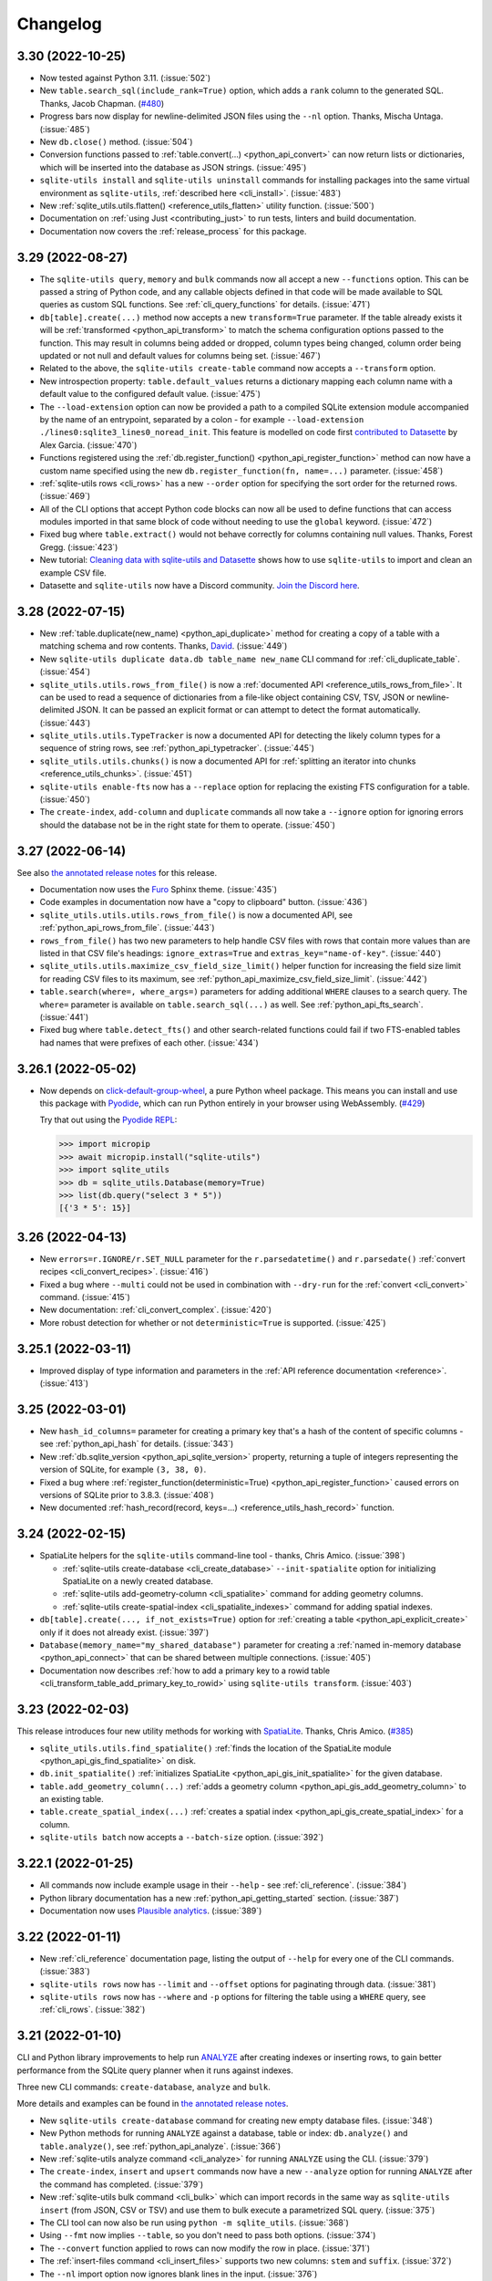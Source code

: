 .. _changelog:

===========
 Changelog
===========

.. _v3_30:

3.30 (2022-10-25)
-----------------

- Now tested against Python 3.11. (:issue:`502`)
- New ``table.search_sql(include_rank=True)`` option, which adds a ``rank`` column to the generated SQL. Thanks, Jacob Chapman. (`#480 <https://github.com/simonw/sqlite-utils/pull/480>`__)
- Progress bars now display for newline-delimited JSON files using the ``--nl`` option. Thanks, Mischa Untaga. (:issue:`485`)
- New ``db.close()`` method. (:issue:`504`)
- Conversion functions passed to :ref:`table.convert(...) <python_api_convert>` can now return lists or dictionaries, which will be inserted into the database as JSON strings. (:issue:`495`)
- ``sqlite-utils install`` and ``sqlite-utils uninstall`` commands for installing packages into the same virtual environment as ``sqlite-utils``, :ref:`described here <cli_install>`. (:issue:`483`)
- New :ref:`sqlite_utils.utils.flatten() <reference_utils_flatten>` utility function. (:issue:`500`)
- Documentation on :ref:`using Just <contributing_just>` to run tests, linters and build documentation. 
- Documentation now covers the :ref:`release_process` for this package.

.. _v3_29:

3.29 (2022-08-27)
-----------------

- The ``sqlite-utils query``, ``memory`` and ``bulk`` commands now all accept a new ``--functions`` option. This can be passed a string of Python code, and any callable objects defined in that code will be made available to SQL queries as custom SQL functions. See :ref:`cli_query_functions` for details. (:issue:`471`)
- ``db[table].create(...)`` method now accepts a new ``transform=True`` parameter. If the table already exists it will be :ref:`transformed <python_api_transform>` to match the schema configuration options passed to the function. This may result in columns being added or dropped, column types being changed, column order being updated or not null and default values for columns being set. (:issue:`467`)
- Related to the above, the ``sqlite-utils create-table`` command now accepts a ``--transform`` option.
- New introspection property: ``table.default_values`` returns a dictionary mapping each column name with a default value to the configured default value. (:issue:`475`)
- The ``--load-extension`` option can now be provided a path to a compiled SQLite extension module accompanied by the name of an entrypoint, separated by a colon - for example ``--load-extension ./lines0:sqlite3_lines0_noread_init``. This feature is modelled on code first `contributed to Datasette <https://github.com/simonw/datasette/pull/1789>`__ by Alex Garcia. (:issue:`470`)
- Functions registered using the :ref:`db.register_function() <python_api_register_function>` method can now have a custom name specified using the new ``db.register_function(fn, name=...)`` parameter. (:issue:`458`)
- :ref:`sqlite-utils rows <cli_rows>` has a new ``--order`` option for specifying the sort order for the returned rows. (:issue:`469`)
- All of the CLI options that accept Python code blocks can now all be used to define functions that can access modules imported in that same block of code without needing to use the ``global`` keyword. (:issue:`472`)
- Fixed bug where ``table.extract()`` would not behave correctly for columns containing null values. Thanks, Forest Gregg. (:issue:`423`)
- New tutorial: `Cleaning data with sqlite-utils and Datasette <https://datasette.io/tutorials/clean-data>`__ shows how to use ``sqlite-utils`` to import and clean an example CSV file.
- Datasette and ``sqlite-utils`` now have a Discord community. `Join the Discord here <https://discord.gg/Ass7bCAMDw>`__.

.. _v3_28:

3.28 (2022-07-15)
-----------------

- New :ref:`table.duplicate(new_name) <python_api_duplicate>` method for creating a copy of a table with a matching schema and row contents. Thanks, `David <https://github.com/davidleejy>`__. (:issue:`449`)
- New ``sqlite-utils duplicate data.db table_name new_name`` CLI command for :ref:`cli_duplicate_table`. (:issue:`454`)
- ``sqlite_utils.utils.rows_from_file()`` is now a :ref:`documented API <reference_utils_rows_from_file>`. It can be used to read a sequence of dictionaries from a file-like object containing CSV, TSV, JSON or newline-delimited JSON. It can be passed an explicit format or can attempt to detect the format automatically. (:issue:`443`)
- ``sqlite_utils.utils.TypeTracker`` is now a documented API for detecting the likely column types for a sequence of string rows, see :ref:`python_api_typetracker`. (:issue:`445`)
- ``sqlite_utils.utils.chunks()`` is now a documented API for :ref:`splitting an iterator into chunks  <reference_utils_chunks>`. (:issue:`451`)
- ``sqlite-utils enable-fts`` now has a ``--replace`` option for replacing the existing FTS configuration for a table. (:issue:`450`)
- The ``create-index``, ``add-column`` and ``duplicate`` commands all now take a ``--ignore`` option for ignoring errors should the database not be in the right state for them to operate. (:issue:`450`)

.. _v3_27:

3.27 (2022-06-14)
-----------------

See also `the annotated release notes <https://simonwillison.net/2022/Jun/19/weeknotes/#sqlite-utils-3-27>`__ for this release.

- Documentation now uses the `Furo <https://github.com/pradyunsg/furo>`__ Sphinx theme. (:issue:`435`)
- Code examples in documentation now have a "copy to clipboard" button. (:issue:`436`)
- ``sqlite_utils.utils.utils.rows_from_file()`` is now a documented API, see :ref:`python_api_rows_from_file`. (:issue:`443`)
- ``rows_from_file()`` has two new parameters to help handle CSV files with rows that contain more values than are listed in that CSV file's headings: ``ignore_extras=True`` and ``extras_key="name-of-key"``. (:issue:`440`)
- ``sqlite_utils.utils.maximize_csv_field_size_limit()`` helper function for increasing the field size limit for reading CSV files to its maximum, see :ref:`python_api_maximize_csv_field_size_limit`. (:issue:`442`)
- ``table.search(where=, where_args=)`` parameters for adding additional ``WHERE`` clauses to a search query. The ``where=`` parameter is available on ``table.search_sql(...)`` as well. See :ref:`python_api_fts_search`. (:issue:`441`)
- Fixed bug where ``table.detect_fts()`` and other search-related functions could fail if two FTS-enabled tables had names that were prefixes of each other. (:issue:`434`)

.. _v3_26_1:

3.26.1 (2022-05-02)
-------------------

- Now depends on `click-default-group-wheel <https://github.com/simonw/click-default-group-wheel>`__, a pure Python wheel package. This means you can install and use this package with `Pyodide <https://pyodide.org/>`__, which can run Python entirely in your browser using WebAssembly. (`#429 <https://github.com/simonw/sqlite-utils/pull/429>`__)

  Try that out using the `Pyodide REPL <https://pyodide.org/en/stable/console.html>`__:

  .. code-block:: python

      >>> import micropip
      >>> await micropip.install("sqlite-utils")
      >>> import sqlite_utils
      >>> db = sqlite_utils.Database(memory=True)
      >>> list(db.query("select 3 * 5"))
      [{'3 * 5': 15}]

.. _v3_26:

3.26 (2022-04-13)
-----------------

- New ``errors=r.IGNORE/r.SET_NULL`` parameter for the ``r.parsedatetime()`` and ``r.parsedate()`` :ref:`convert recipes <cli_convert_recipes>`. (:issue:`416`)
- Fixed a bug where ``--multi`` could not be used in combination with ``--dry-run`` for the :ref:`convert <cli_convert>` command. (:issue:`415`)
- New documentation: :ref:`cli_convert_complex`. (:issue:`420`)
- More robust detection for whether or not ``deterministic=True`` is supported. (:issue:`425`)

.. _v3_25_1:

3.25.1 (2022-03-11)
-------------------

- Improved display of type information and parameters in the :ref:`API reference documentation <reference>`. (:issue:`413`)

.. _v3_25:

3.25 (2022-03-01)
-----------------

- New ``hash_id_columns=`` parameter for creating a primary key that's a hash of the content of specific columns - see :ref:`python_api_hash` for details. (:issue:`343`)
- New :ref:`db.sqlite_version <python_api_sqlite_version>` property, returning a tuple of integers representing the version of SQLite, for example ``(3, 38, 0)``.
- Fixed a bug where :ref:`register_function(deterministic=True) <python_api_register_function>` caused errors on versions of SQLite prior to 3.8.3. (:issue:`408`)
- New documented :ref:`hash_record(record, keys=...) <reference_utils_hash_record>` function.

.. _v3_24:

3.24 (2022-02-15)
-----------------

- SpatiaLite helpers for the ``sqlite-utils`` command-line tool - thanks, Chris Amico. (:issue:`398`)

  - :ref:`sqlite-utils create-database <cli_create_database>` ``--init-spatialite`` option for initializing SpatiaLite on a newly created database.
  - :ref:`sqlite-utils add-geometry-column <cli_spatialite>` command for adding geometry columns.
  - :ref:`sqlite-utils create-spatial-index <cli_spatialite_indexes>` command for adding spatial indexes.

- ``db[table].create(..., if_not_exists=True)`` option for :ref:`creating a table <python_api_explicit_create>` only if it does not already exist. (:issue:`397`)
- ``Database(memory_name="my_shared_database")`` parameter for creating a :ref:`named in-memory database <python_api_connect>` that can be shared between multiple connections. (:issue:`405`)
- Documentation now describes :ref:`how to add a primary key to a rowid table <cli_transform_table_add_primary_key_to_rowid>` using ``sqlite-utils transform``. (:issue:`403`)

.. _v3_23:

3.23 (2022-02-03)
-----------------

This release introduces four new utility methods for working with `SpatiaLite <https://www.gaia-gis.it/fossil/libspatialite/index>`__. Thanks, Chris Amico. (`#385 <https://github.com/simonw/sqlite-utils/pull/385>`__)

- ``sqlite_utils.utils.find_spatialite()`` :ref:`finds the location of the SpatiaLite module <python_api_gis_find_spatialite>` on disk.
- ``db.init_spatialite()`` :ref:`initializes SpatiaLite <python_api_gis_init_spatialite>` for the given database.
- ``table.add_geometry_column(...)`` :ref:`adds a geometry column <python_api_gis_add_geometry_column>` to an existing table.
- ``table.create_spatial_index(...)`` :ref:`creates a spatial index <python_api_gis_create_spatial_index>` for a column.
- ``sqlite-utils batch`` now accepts a ``--batch-size`` option. (:issue:`392`)

.. _v3_22_1:

3.22.1 (2022-01-25)
-------------------

- All commands now include example usage in their ``--help`` - see :ref:`cli_reference`. (:issue:`384`)
- Python library documentation has a new :ref:`python_api_getting_started` section. (:issue:`387`)
- Documentation now uses `Plausible analytics <https://plausible.io/>`__. (:issue:`389`)

.. _v3_22:

3.22 (2022-01-11)
-----------------

- New :ref:`cli_reference` documentation page, listing the output of ``--help`` for every one of the CLI commands. (:issue:`383`)
- ``sqlite-utils rows`` now has ``--limit`` and ``--offset`` options for paginating through data. (:issue:`381`)
- ``sqlite-utils rows`` now has ``--where`` and ``-p`` options for filtering the table using a ``WHERE`` query, see :ref:`cli_rows`. (:issue:`382`)

.. _v3_21:

3.21 (2022-01-10)
-----------------

CLI and Python library improvements to help run `ANALYZE <https://www.sqlite.org/lang_analyze.html>`__ after creating indexes or inserting rows, to gain better performance from the SQLite query planner when it runs against indexes.

Three new CLI commands: ``create-database``, ``analyze`` and ``bulk``.

More details and examples can be found in `the annotated release notes <https://simonwillison.net/2022/Jan/11/sqlite-utils/>`__.

- New ``sqlite-utils create-database`` command for creating new empty database files. (:issue:`348`)
- New Python methods for running ``ANALYZE`` against a database, table or index: ``db.analyze()`` and ``table.analyze()``, see :ref:`python_api_analyze`. (:issue:`366`)
- New :ref:`sqlite-utils analyze command <cli_analyze>` for running ``ANALYZE`` using the CLI. (:issue:`379`)
- The ``create-index``, ``insert`` and ``upsert`` commands now have a new ``--analyze`` option for running ``ANALYZE`` after the command has completed. (:issue:`379`)
- New :ref:`sqlite-utils bulk command <cli_bulk>` which can import records in the same way as ``sqlite-utils insert`` (from JSON, CSV or TSV) and use them to bulk execute a parametrized SQL query. (:issue:`375`)
- The CLI tool can now also be run using ``python -m sqlite_utils``. (:issue:`368`)
- Using ``--fmt`` now implies ``--table``, so you don't need to pass both options. (:issue:`374`)
- The ``--convert`` function applied to rows can now modify the row in place. (:issue:`371`)
- The :ref:`insert-files command <cli_insert_files>` supports two new columns: ``stem`` and ``suffix``. (:issue:`372`)
- The ``--nl`` import option now ignores blank lines in the input. (:issue:`376`)
- Fixed bug where streaming input to the ``insert`` command with ``--batch-size 1`` would appear to only commit after several rows had been ingested, due to unnecessary input buffering. (:issue:`364`)

.. _v3_20:

3.20 (2022-01-05)
-----------------

- ``sqlite-utils insert ... --lines`` to insert the lines from a file into a table with a single ``line`` column, see :ref:`cli_insert_unstructured`.
- ``sqlite-utils insert ... --text`` to insert the contents of the file into a table with a single ``text`` column and a single row.
- ``sqlite-utils insert ... --convert`` allows a Python function to be provided that will be used to convert each row that is being inserted into the database. See :ref:`cli_insert_convert`, including details on special behavior when combined with ``--lines`` and ``--text``. (:issue:`356`)
- ``sqlite-utils convert`` now accepts a code value of ``-`` to read code from standard input. (:issue:`353`)
- ``sqlite-utils convert`` also now accepts code that defines a named ``convert(value)`` function, see :ref:`cli_convert`.
- ``db.supports_strict`` property showing if the database connection supports `SQLite strict tables <https://www.sqlite.org/stricttables.html>`__.
- ``table.strict`` property (see :ref:`python_api_introspection_strict`) indicating if the table uses strict mode. (:issue:`344`)
- Fixed bug where ``sqlite-utils upsert ... --detect-types`` ignored the ``--detect-types`` option. (:issue:`362`)

.. _v3_19:

3.19 (2021-11-20)
-----------------

- The :ref:`table.lookup() method <python_api_lookup_tables>` now accepts keyword arguments that match those on the underlying ``table.insert()`` method: ``foreign_keys=``, ``column_order=``, ``not_null=``, ``defaults=``, ``extracts=``, ``conversions=`` and ``columns=``. You can also now pass ``pk=`` to specify a different column name to use for the primary key. (:issue:`342`)

.. _v3_18:

3.18 (2021-11-14)
-----------------

- The ``table.lookup()`` method now has an optional second argument which can be used to populate columns only the first time the record is created, see :ref:`python_api_lookup_tables`. (:issue:`339`)
- ``sqlite-utils memory`` now has a ``--flatten`` option for :ref:`flattening nested JSON objects <cli_inserting_data_flatten>` into separate columns, consistent with ``sqlite-utils insert``. (:issue:`332`)
- ``table.create_index(..., find_unique_name=True)`` parameter, which finds an available name for the created index even if the default name has already been taken. This means that ``index-foreign-keys`` will work even if one of the indexes it tries to create clashes with an existing index name. (:issue:`335`)
- Added ``py.typed`` to the module, so `mypy <http://mypy-lang.org/>`__ should now correctly pick up the type annotations. Thanks, Andreas Longo. (:issue:`331`)
- Now depends on ``python-dateutil`` instead of depending on ``dateutils``. Thanks, Denys Pavlov. (:issue:`324`)
- ``table.create()`` (see :ref:`python_api_explicit_create`) now handles ``dict``, ``list`` and ``tuple`` types, mapping them to ``TEXT`` columns in SQLite so that they can be stored encoded as JSON. (:issue:`338`)
- Inserted data with square braces in the column names (for example a CSV file containing a ``item[price]``) column now have the braces converted to underscores: ``item_price_``. Previously such columns would be rejected with an error. (:issue:`329`)
- Now also tested against Python 3.10. (`#330 <https://github.com/simonw/sqlite-utils/pull/330>`__)

.. _v3_17.1:

3.17.1 (2021-09-22)
-------------------

- :ref:`sqlite-utils memory <cli_memory>` now works if files passed to it share the same file name. (:issue:`325`)
- :ref:`sqlite-utils query <cli_query>` now returns ``[]`` in JSON mode if no rows are returned. (:issue:`328`)

.. _v3_17:

3.17 (2021-08-24)
-----------------

- The :ref:`sqlite-utils memory <cli_memory>` command has a new ``--analyze`` option, which runs the equivalent of the :ref:`analyze-tables <cli_analyze_tables>` command directly against the in-memory database created from the incoming CSV or JSON data. (:issue:`320`)
- :ref:`sqlite-utils insert-files <cli_insert_files>` now has the ability to insert file contents in to ``TEXT`` columns in addition to the default ``BLOB``. Pass the ``--text`` option or use ``content_text`` as a column specifier. (:issue:`319`)

.. _v3_16:

3.16 (2021-08-18)
-----------------

- Type signatures added to  more methods, including ``table.resolve_foreign_keys()``, ``db.create_table_sql()``, ``db.create_table()`` and ``table.create()``. (:issue:`314`)
- New ``db.quote_fts(value)`` method, see :ref:`python_api_quote_fts` - thanks, Mark Neumann. (:issue:`246`)
- ``table.search()`` now accepts an optional ``quote=True`` parameter. (:issue:`296`)
- CLI command ``sqlite-utils search`` now accepts a ``--quote`` option. (:issue:`296`)
- Fixed bug where ``--no-headers`` and ``--tsv`` options to :ref:`sqlite-utils insert <cli_insert_csv_tsv>` could not be used together. (:issue:`295`)
- Various small improvements to :ref:`reference` documentation.

.. _v3_15.1:

3.15.1 (2021-08-10)
-------------------

- Python library now includes type annotations on almost all of the methods, plus detailed docstrings describing each one. (:issue:`311`)
- New :ref:`reference` documentation page, powered by those docstrings.
- Fixed bug where ``.add_foreign_keys()`` failed to raise an error if called against a ``View``. (:issue:`313`)
- Fixed bug where ``.delete_where()`` returned a ``[]`` instead of returning ``self`` if called against a non-existent table. (:issue:`315`)

.. _v3_15:

3.15 (2021-08-09)
-----------------

- ``sqlite-utils insert --flatten`` option for :ref:`flattening nested JSON objects <cli_inserting_data_flatten>` to create tables with column names like ``topkey_nestedkey``. (:issue:`310`)
- Fixed several spelling mistakes in the documentation, spotted `using codespell <https://til.simonwillison.net/python/codespell>`__.
- Errors that occur while using the ``sqlite-utils`` CLI tool now show the responsible SQL and query parameters, if possible. (:issue:`309`)

.. _v3_14:

3.14 (2021-08-02)
-----------------

This release introduces the new :ref:`sqlite-utils convert command <cli_convert>` (:issue:`251`) and corresponding :ref:`table.convert(...) <python_api_convert>` Python method (:issue:`302`). These tools can be used to apply a Python conversion function to one or more columns of a table, either updating the column in place or using transformed data from that column to populate one or more other columns.

This command-line example uses the Python standard library `textwrap module <https://docs.python.org/3/library/textwrap.html>`__ to wrap the content of the ``content`` column in the ``articles`` table to 100 characters::

    $ sqlite-utils convert content.db articles content \
        '"\n".join(textwrap.wrap(value, 100))' \
        --import=textwrap

The same operation in Python code looks like this:

.. code-block:: python

    import sqlite_utils, textwrap

    db = sqlite_utils.Database("content.db")
    db["articles"].convert("content", lambda v: "\n".join(textwrap.wrap(v, 100)))

See the full documentation for the :ref:`sqlite-utils convert command <cli_convert>` and the :ref:`table.convert(...) <python_api_convert>` Python method for more details.

Also in this release:

- The new ``table.count_where(...)`` method, for counting rows in a table that match a specific SQL ``WHERE`` clause. (:issue:`305`)
- New ``--silent`` option for the :ref:`sqlite-utils insert-files command <cli_insert_files>` to hide the terminal progress bar, consistent with the ``--silent`` option for ``sqlite-utils convert``. (:issue:`301`)

.. _v3_13:

3.13 (2021-07-24)
-----------------

- ``sqlite-utils schema my.db table1 table2`` command now accepts optional table names. (:issue:`299`)
- ``sqlite-utils memory --help`` now describes the ``--schema`` option.

.. _v3_12:

3.12 (2021-06-25)
-----------------

- New :ref:`db.query(sql, params) <python_api_query>` method, which executes a SQL query and returns the results as an iterator over Python dictionaries. (:issue:`290`)
- This project now uses ``flake8`` and has started to use ``mypy``. (:issue:`291`)
- New documentation on :ref:`contributing <contributing>` to this project. (:issue:`292`)

.. _v3_11:

3.11 (2021-06-20)
-----------------

- New ``sqlite-utils memory data.csv --schema`` option, for outputting the schema of the in-memory database generated from one or more files. See :ref:`cli_memory_schema_dump_save`. (:issue:`288`)
- Added :ref:`installation instructions <installation>`. (:issue:`286`)

.. _v3_10:

3.10 (2021-06-19)
-----------------

This release introduces the ``sqlite-utils memory`` command, which can be used to load CSV or JSON data into a temporary in-memory database and run SQL queries (including joins across multiple files) directly against that data.

Also new: ``sqlite-utils insert --detect-types``, ``sqlite-utils dump``, ``table.use_rowid`` plus some smaller fixes.

sqlite-utils memory
~~~~~~~~~~~~~~~~~~~

This example of ``sqlite-utils memory`` retrieves information about the all of the repositories in the `Dogsheep <https://github.com/dogsheep>`__ organization on GitHub using `this JSON API <https://api.github.com/users/dogsheep/repos>`__, sorts them by their number of stars and outputs a table of the top five (using ``-t``)::

    $ curl -s 'https://api.github.com/users/dogsheep/repos' \
      | sqlite-utils memory - '
          select full_name, forks_count, stargazers_count
          from stdin order by stargazers_count desc limit 5
        ' -t
    full_name                            forks_count    stargazers_count
    ---------------------------------  -------------  ------------------
    dogsheep/twitter-to-sqlite                    12                 225
    dogsheep/github-to-sqlite                     14                 139
    dogsheep/dogsheep-photos                       5                 116
    dogsheep/dogsheep.github.io                    7                  90
    dogsheep/healthkit-to-sqlite                   4                  85

The tool works against files on disk as well. This example joins data from two CSV files::

    $ cat creatures.csv
    species_id,name
    1,Cleo
    2,Bants
    2,Dori
    2,Azi
    $ cat species.csv
    id,species_name
    1,Dog
    2,Chicken
    $ sqlite-utils memory species.csv creatures.csv '
      select * from creatures join species on creatures.species_id = species.id
    '
    [{"species_id": 1, "name": "Cleo", "id": 1, "species_name": "Dog"},
     {"species_id": 2, "name": "Bants", "id": 2, "species_name": "Chicken"},
     {"species_id": 2, "name": "Dori", "id": 2, "species_name": "Chicken"},
     {"species_id": 2, "name": "Azi", "id": 2, "species_name": "Chicken"}]

Here the ``species.csv`` file becomes the ``species`` table, the ``creatures.csv`` file becomes the ``creatures`` table and the output is JSON, the default output format.

You can also use the ``--attach`` option to attach existing SQLite database files to the in-memory database, in order to join data from CSV or JSON directly against your existing tables.

Full documentation of this new feature is available in :ref:`cli_memory`. (:issue:`272`)

sqlite-utils insert \-\-detect-types
~~~~~~~~~~~~~~~~~~~~~~~~~~~~~~~~~~~~

The :ref:`sqlite-utils insert <cli_inserting_data>` command can be used to insert data from JSON, CSV or TSV files into a SQLite database file. The new ``--detect-types`` option (shortcut ``-d``), when used in conjunction with a CSV or TSV import, will automatically detect if columns in the file are integers or floating point numbers as opposed to treating everything as a text column and create the new table with the corresponding schema. See :ref:`cli_insert_csv_tsv` for details. (:issue:`282`)

Other changes
~~~~~~~~~~~~~

- **Bug fix**: ``table.transform()``, when run against a table without explicit primary keys, would incorrectly create a new version of the table with an explicit primary key column called ``rowid``. (:issue:`284`)
- New ``table.use_rowid`` introspection property, see :ref:`python_api_introspection_use_rowid`. (:issue:`285`)
- The new ``sqlite-utils dump file.db`` command outputs a SQL dump that can be used to recreate a database. (:issue:`274`)
- ``-h`` now works as a shortcut for ``--help``, thanks Loren McIntyre. (:issue:`276`)
- Now using `pytest-cov <https://pytest-cov.readthedocs.io/>`__ and `Codecov <https://about.codecov.io/>`__ to track test coverage - currently at 96%. (:issue:`275`)
- SQL errors that occur when using ``sqlite-utils query`` are now displayed as CLI errors.

.. _v3_9_1:

3.9.1 (2021-06-12)
------------------

- Fixed bug when using ``table.upsert_all()`` to create a table with only a single column that is treated as the primary key. (:issue:`271`)

.. _v3_9:

3.9 (2021-06-11)
----------------

- New ``sqlite-utils schema`` command showing the full SQL schema for a database, see :ref:`Showing the schema (CLI)<cli_schema>`. (:issue:`268`)
- ``db.schema`` introspection property exposing the same feature to the Python library, see :ref:`Showing the schema (Python library) <python_api_schema>`.

.. _v3_8:

3.8 (2021-06-02)
----------------

- New ``sqlite-utils indexes`` command to list indexes in a database, see :ref:`cli_indexes`. (:issue:`263`)
- ``table.xindexes`` introspection property returning more details about that table's indexes, see :ref:`python_api_introspection_xindexes`. (:issue:`261`)

.. _v3_7:

3.7 (2021-05-28)
----------------

- New ``table.pks_and_rows_where()`` method returning ``(primary_key, row_dictionary)`` tuples - see :ref:`python_api_pks_and_rows_where`. (:issue:`240`)
- Fixed bug with ``table.add_foreign_key()`` against columns containing spaces. (:issue:`238`)
- ``table_or_view.drop(ignore=True)`` option for avoiding errors if the table or view does not exist. (:issue:`237`)
- ``sqlite-utils drop-view --ignore`` and ``sqlite-utils drop-table --ignore`` options. (:issue:`237`)
- Fixed a bug with inserts of nested JSON containing non-ascii strings - thanks, Dylan Wu. (:issue:`257`)
- Suggest ``--alter`` if an error occurs caused by a missing column. (:issue:`259`)
- Support creating indexes with columns in descending order, see :ref:`API documentation <python_api_create_index>` and :ref:`CLI documentation <cli_create_index>`. (:issue:`260`)
- Correctly handle CSV files that start with a UTF-8 BOM. (:issue:`250`)

.. _v3_6:

3.6 (2021-02-18)
----------------

This release adds the ability to execute queries joining data from more than one database file - similar to the cross database querying feature introduced in `Datasette 0.55 <https://docs.datasette.io/en/stable/changelog.html#v0-55>`__.

- The ``db.attach(alias, filepath)`` Python method can be used to attach extra databases to the same connection, see :ref:`db.attach() in the Python API documentation <python_api_attach>`. (:issue:`113`)
- The ``--attach`` option attaches extra aliased databases to run SQL queries against directly on the command-line, see :ref:`attaching additional databases in the CLI documentation <cli_query_attach>`. (:issue:`236`)

.. _v3_5:

3.5 (2021-02-14)
----------------

- ``sqlite-utils insert --sniff`` option for detecting the delimiter and quote character used by a CSV file, see :ref:`cli_insert_csv_tsv_delimiter`. (:issue:`230`)
- The ``table.rows_where()``, ``table.search()`` and ``table.search_sql()`` methods all now take optional ``offset=`` and ``limit=`` arguments. (:issue:`231`)
- New ``--no-headers`` option for ``sqlite-utils insert --csv`` to handle CSV files that are missing the header row, see :ref:`cli_insert_csv_tsv_no_header`. (:issue:`228`)
- Fixed bug where inserting data with extra columns in subsequent chunks would throw an error. Thanks `@nieuwenhoven <https://github.com/nieuwenhoven>`__ for the fix. (:issue:`234`)
- Fixed bug importing CSV files with columns containing more than 128KB of data. (:issue:`229`)
- Test suite now runs in CI against Ubuntu, macOS and Windows. Thanks `@nieuwenhoven <https://github.com/nieuwenhoven>`__ for the Windows test fixes. (:issue:`232`)

.. _v3_4_1:

3.4.1 (2021-02-05)
------------------

- Fixed a code import bug that slipped in to 3.4. (:issue:`226`)

.. _v3_4:

3.4 (2021-02-05)
----------------

- ``sqlite-utils insert --csv`` now accepts optional ``--delimiter`` and ``--quotechar`` options. See :ref:`cli_insert_csv_tsv_delimiter`. (:issue:`223`)

.. _v3_3:

3.3 (2021-01-17)
----------------

- The ``table.m2m()`` method now accepts an optional ``alter=True`` argument to specify that any missing columns should be added to the referenced table. See :ref:`python_api_m2m`. (:issue:`222`)

.. _v3_2_1:

3.2.1 (2021-01-12)
------------------

- Fixed a bug where ``.add_missing_columns()`` failed to take case insensitive column names into account. (:issue:`221`)

.. _v3_2:

3.2 (2021-01-03)
----------------

This release introduces a new mechanism for speeding up ``count(*)`` queries using cached table counts, stored in a ``_counts`` table and updated by triggers. This mechanism is described in :ref:`python_api_cached_table_counts`, and can be enabled using Python API methods or the new ``enable-counts`` CLI command. (:issue:`212`)

- ``table.enable_counts()`` method for enabling these triggers on a specific table.
- ``db.enable_counts()`` method for enabling triggers on every table in the database. (:issue:`213`)
- New ``sqlite-utils enable-counts my.db`` command for enabling counts on all or specific tables, see :ref:`cli_enable_counts`. (:issue:`214`)
- New ``sqlite-utils triggers`` command for listing the triggers defined for a database or specific tables, see :ref:`cli_triggers`. (:issue:`218`)
- New ``db.use_counts_table`` property which, if ``True``, causes ``table.count`` to read from the ``_counts`` table. (:issue:`215`)
- ``table.has_counts_triggers`` property revealing if a table has been configured with the new ``_counts`` database triggers.
- ``db.reset_counts()`` method and ``sqlite-utils reset-counts`` command for resetting the values in the ``_counts`` table. (:issue:`219`)
- The previously undocumented ``db.escape()`` method has been renamed to ``db.quote()`` and is now covered by the documentation: :ref:`python_api_quote`. (:issue:`217`)
- New ``table.triggers_dict`` and ``db.triggers_dict`` introspection properties. (:issue:`211`, :issue:`216`)
- ``sqlite-utils insert`` now shows a more useful error message for invalid JSON. (:issue:`206`)

.. _v3_1_1:

3.1.1 (2021-01-01)
------------------

- Fixed failing test caused by ``optimize`` sometimes creating larger database files. (:issue:`209`)
- Documentation now lives on https://sqlite-utils.datasette.io/
- README now includes ``brew install sqlite-utils`` installation method.

.. _v3_1:

3.1 (2020-12-12)
----------------

- New command: ``sqlite-utils analyze-tables my.db`` outputs useful information about the table columns in the database, such as the number of distinct values and how many rows are null. See :ref:`cli_analyze_tables` for documentation. (:issue:`207`)
- New ``table.analyze_column(column)`` Python method used by the ``analyze-tables`` command - see :ref:`python_api_analyze_column`.
- The ``table.update()`` method now correctly handles values that should be stored as JSON. Thanks, Andreas Madsack. (`#204 <https://github.com/simonw/sqlite-utils/pull/204>`__)

.. _v3_0:

3.0 (2020-11-08)
----------------

This release introduces a new ``sqlite-utils search`` command for searching tables, see :ref:`cli_search`. (:issue:`192`)

The ``table.search()`` method has been redesigned, see :ref:`python_api_fts_search`. (:issue:`197`)

The release includes minor backwards-incompatible changes, hence the version bump to 3.0. Those changes, which should not affect most users, are:

- The ``-c`` shortcut option for outputting CSV is no longer available. The full ``--csv`` option is required instead.
- The ``-f`` shortcut for ``--fmt`` has also been removed - use ``--fmt``.
- The ``table.search()`` method now defaults to sorting by relevance, not sorting by ``rowid``. (:issue:`198`)
- The ``table.search()`` method now returns a generator over a list of Python dictionaries. It previously returned a list of tuples.

Also in this release:

- The ``query``, ``tables``, ``rows`` and ``search`` CLI commands now accept a new ``--tsv`` option which outputs the results in TSV. (:issue:`193`)
- A new ``table.virtual_table_using`` property reveals if a table is a virtual table, and returns the upper case type of virtual table (e.g. ``FTS4`` or ``FTS5``) if it is. It returns ``None`` if the table is not a virtual table. (:issue:`196`)
- The new ``table.search_sql()`` method returns the SQL for searching a table, see :ref:`python_api_fts_search_sql`.
- ``sqlite-utils rows`` now accepts multiple optional ``-c`` parameters specifying the columns to return. (:issue:`200`)

Changes since the 3.0a0 alpha release:

- The ``sqlite-utils search`` command now defaults to returning every result, unless you add a ``--limit 20`` option.
- The ``sqlite-utils search -c`` and ``table.search(columns=[])`` options are now fully respected. (:issue:`201`)

.. _v2_23:

2.23 (2020-10-28)
-----------------

- ``table.m2m(other_table, records)`` method now takes any iterable, not just a list or tuple. Thanks, Adam Wolf. (`#189 <https://github.com/simonw/sqlite-utils/pull/189>`__)
- ``sqlite-utils insert`` now displays a progress bar for CSV or TSV imports. (:issue:`173`)
- New ``@db.register_function(deterministic=True)`` option for registering deterministic SQLite functions in Python 3.8 or higher. (:issue:`191`)

.. _v2_22:

2.22 (2020-10-16)
-----------------

- New ``--encoding`` option for processing CSV and TSV files that use a non-utf-8 encoding, for both the ``insert`` and ``update`` commands. (:issue:`182`)
- The ``--load-extension`` option is now available to many more commands. (:issue:`137`)
- ``--load-extension=spatialite`` can be used to load SpatiaLite from common installation locations, if it is available. (:issue:`136`)
- Tests now also run against Python 3.9. (:issue:`184`)
- Passing ``pk=["id"]`` now has the same effect as passing ``pk="id"``. (:issue:`181`)

.. _v2_21:

2.21 (2020-09-24)
-----------------

- ``table.extract()`` and ``sqlite-utils extract`` now apply much, much faster - one example operation reduced from twelve minutes to just four seconds! (:issue:`172`)
- ``sqlite-utils extract`` no longer shows a progress bar, because it's fast enough not to need one.
- New ``column_order=`` option for ``table.transform()`` which can be used to alter the order of columns in a table. (:issue:`175`)
- ``sqlite-utils transform --column-order=`` option (with a ``-o`` shortcut) for changing column order. (:issue:`176`)
- The ``table.transform(drop_foreign_keys=)`` parameter and the ``sqlite-utils transform --drop-foreign-key`` option have changed. They now accept just the name of the column rather than requiring all three of the column, other table and other column. This is technically a backwards-incompatible change but I chose not to bump the major version number because the transform feature is so new. (:issue:`177`)
- The table ``.disable_fts()``, ``.rebuild_fts()``, ``.delete()``, ``.delete_where()`` and ``.add_missing_columns()`` methods all now ``return self``, which means they can be chained together with other table operations.

.. _v2_20:

2.20 (2020-09-22)
-----------------

This release introduces two key new capabilities: **transform** (:issue:`114`) and **extract** (:issue:`42`).

Transform
~~~~~~~~~

SQLite's ALTER TABLE has `several documented limitations <https://sqlite.org/lang_altertable.html>`__. The ``table.transform()`` Python method and ``sqlite-utils transform`` CLI command work around these limitations using a pattern where a new table with the desired structure is created, data is copied over to it and the old table is then dropped and replaced by the new one.

You can use these tools to change column types, rename columns, drop columns, add and remove ``NOT NULL`` and defaults, remove foreign key constraints and more. See the :ref:`transforming tables (CLI) <cli_transform_table>` and :ref:`transforming tables (Python library) <python_api_transform>` documentation for full details of how to use them.

Extract
~~~~~~~

Sometimes a database table - especially one imported from a CSV file - will contain duplicate data. A ``Trees`` table may include a ``Species`` column with only a few dozen unique values, when the table itself contains thousands of rows.

The ``table.extract()`` method and ``sqlite-utils extract`` commands can extract a column - or multiple columns - out into a separate lookup table, and set up a foreign key relationship from the original table.

The Python library :ref:`extract() documentation <python_api_extract>` describes how extraction works in detail, and :ref:`cli_extract` in the CLI documentation includes a detailed example.

Other changes
~~~~~~~~~~~~~

- The ``@db.register_function`` decorator can be used to quickly register Python functions as custom SQL functions, see :ref:`python_api_register_function`. (:issue:`162`)
- The ``table.rows_where()`` method now accepts an optional ``select=`` argument for specifying which columns should be selected, see :ref:`python_api_rows`.

.. _v2_19:

2.19 (2020-09-20)
-----------------

- New ``sqlite-utils add-foreign-keys`` command for :ref:`cli_add_foreign_keys`. (:issue:`157`)
- New ``table.enable_fts(..., replace=True)`` argument for replacing an existing FTS table with a new configuration. (:issue:`160`)
- New ``table.add_foreign_key(..., ignore=True)`` argument for ignoring a foreign key if it already exists. (:issue:`112`)

.. _v2_18:

2.18 (2020-09-08)
-----------------

- ``table.rebuild_fts()`` method for rebuilding a FTS index, see :ref:`python_api_fts_rebuild`. (:issue:`155`)
- ``sqlite-utils rebuild-fts data.db`` command for rebuilding FTS indexes across all tables, or just specific tables. (:issue:`155`)
- ``table.optimize()`` method no longer deletes junk rows from the ``*_fts_docsize`` table. This was added in 2.17 but it turns out running ``table.rebuild_fts()`` is a better solution to this problem.
- Fixed a bug where rows with additional columns that are inserted after the first batch of records could cause an error due to breaking SQLite's maximum number of parameters. Thanks, Simon Wiles. (:issue:`145`)

.. _v2_17:

2.17 (2020-09-07)
-----------------

This release handles a bug where replacing rows in FTS tables could result in growing numbers of unnecessary rows in the associated ``*_fts_docsize`` table. (:issue:`149`)

- ``PRAGMA recursive_triggers=on`` by default for all connections. You can turn it off with ``Database(recursive_triggers=False)``. (:issue:`152`)
- ``table.optimize()`` method now deletes unnecessary rows from the ``*_fts_docsize`` table. (:issue:`153`)
- New tracer method for tracking underlying SQL queries, see :ref:`python_api_tracing`. (:issue:`150`)
- Neater indentation for schema SQL. (:issue:`148`)
- Documentation for ``sqlite_utils.AlterError`` exception thrown by in ``add_foreign_keys()``.

.. _v2_16_1:

2.16.1 (2020-08-28)
-------------------

- ``insert_all(..., alter=True)`` now works for columns introduced after the first 100 records. Thanks, Simon Wiles! (:issue:`139`)
- Continuous Integration is now powered by GitHub Actions. (:issue:`143`)

.. _v2_16:

2.16 (2020-08-21)
-----------------

- ``--load-extension`` option for ``sqlite-utils query`` for loading SQLite extensions. (:issue:`134`)
- New ``sqlite_utils.utils.find_spatialite()`` function for finding SpatiaLite in common locations. (:issue:`135`)

.. _v2_15_1:

2.15.1 (2020-08-12)
-------------------

- Now available as a ``sdist`` package on PyPI in addition to a wheel. (:issue:`133`)

.. _v2_15:

2.15 (2020-08-10)
-----------------

- New ``db.enable_wal()`` and ``db.disable_wal()`` methods for enabling and disabling `Write-Ahead Logging <https://www.sqlite.org/wal.html>`__ for a database file - see :ref:`python_api_wal` in the Python API documentation.
- Also ``sqlite-utils enable-wal file.db`` and ``sqlite-utils disable-wal file.db`` commands for doing the same thing on the command-line, see :ref:`WAL mode (CLI) <cli_wal>`. (:issue:`132`)

.. _v2_14_1:

2.14.1 (2020-08-05)
-------------------

- Documentation improvements.

.. _v2_14:

2.14 (2020-08-01)
-----------------

- The :ref:`insert-files command <cli_insert_files>` can now read from standard input: ``cat dog.jpg | sqlite-utils insert-files dogs.db pics - --name=dog.jpg``. (:issue:`127`)
- You can now specify a full-text search tokenizer using the new ``tokenize=`` parameter to :ref:`enable_fts() <python_api_fts>`. This means you can enable Porter stemming on a table by running ``db["articles"].enable_fts(["headline", "body"], tokenize="porter")``. (:issue:`130`)
- You can also set a custom tokenizer using the :ref:`sqlite-utils enable-fts <cli_fts>` CLI command, via the new ``--tokenize`` option.

.. _v2_13:

2.13 (2020-07-29)
-----------------

- ``memoryview`` and ``uuid.UUID`` objects are now supported. ``memoryview`` objects will be stored using ``BLOB`` and ``uuid.UUID`` objects will be stored using ``TEXT``. (:issue:`128`)

.. _v2_12:

2.12 (2020-07-27)
-----------------

The theme of this release is better tools for working with binary data. The new ``insert-files`` command can be used to insert binary files directly into a database table, and other commands have been improved with better support for BLOB columns.

- ``sqlite-utils insert-files my.db gifs *.gif`` can now insert the contents of files into a specified table. The columns in the table can be customized to include different pieces of metadata derived from the files. See :ref:`cli_insert_files`. (:issue:`122`)
- ``--raw`` option to ``sqlite-utils query`` - for outputting just a single raw column value - see :ref:`cli_query_raw`. (:issue:`123`)
- JSON output now encodes BLOB values as special base64 objects - see :ref:`cli_query_json`. (:issue:`125`)
- The same format of JSON base64 objects can now be used to insert binary data - see :ref:`cli_inserting_data`. (:issue:`126`)
- The ``sqlite-utils query`` command can now accept named parameters, e.g. ``sqlite-utils :memory: "select :num * :num2" -p num 5 -p num2 6`` - see :ref:`cli_query_json`. (:issue:`124`)

.. _v2_11:

2.11 (2020-07-08)
-----------------

- New ``--truncate`` option to ``sqlite-utils insert``, and ``truncate=True`` argument to ``.insert_all()``. Thanks, Thomas Sibley. (`#118 <https://github.com/simonw/sqlite-utils/pull/118>`__)
- The ``sqlite-utils query`` command now runs updates in a transaction. Thanks, Thomas Sibley. (`#120 <https://github.com/simonw/sqlite-utils/pull/120>`__)

.. _v2_10_1:

2.10.1 (2020-06-23)
-------------------

- Added documentation for the ``table.pks`` introspection property. (:issue:`116`)

.. _v2_10:

2.10 (2020-06-12)
-----------------

- The ``sqlite-utils`` command now supports UPDATE/INSERT/DELETE in addition to SELECT. (:issue:`115`)

.. _v2_9_1:

2.9.1 (2020-05-11)
------------------

- Added custom project links to the `PyPI listing <https://pypi.org/project/sqlite-utils/>`__.

.. _v2_9:

2.9 (2020-05-10)
----------------

- New ``sqlite-utils drop-table`` command, see :ref:`cli_drop_table`. (:issue:`111`)
- New ``sqlite-utils drop-view`` command, see :ref:`cli_drop_view`.
- Python ``decimal.Decimal`` objects are now stored as ``FLOAT``. (:issue:`110`)

.. _v2_8:

2.8 (2020-05-03)
----------------

- New ``sqlite-utils create-table`` command, see :ref:`cli_create_table`. (:issue:`27`)
- New ``sqlite-utils create-view`` command, see :ref:`cli_create_view`. (:issue:`107`)

.. _v2_7.2:

2.7.2 (2020-05-02)
------------------

- ``db.create_view(...)`` now has additional parameters ``ignore=True`` or ``replace=True``, see :ref:`python_api_create_view`. (:issue:`106`)

.. _v2_7.1:

2.7.1 (2020-05-01)
------------------

- New ``sqlite-utils views my.db`` command for listing views in a database, see :ref:`cli_views`. (:issue:`105`)
- ``sqlite-utils tables`` (and ``views``) has a new ``--schema`` option which outputs the table/view schema, see :ref:`cli_tables`. (:issue:`104`)
- Nested structures containing invalid JSON values (e.g. Python bytestrings) are now serialized using ``repr()`` instead of throwing an error. (:issue:`102`)

.. _v2_7:

2.7 (2020-04-17)
----------------

- New ``columns=`` argument for the ``.insert()``, ``.insert_all()``, ``.upsert()`` and ``.upsert_all()`` methods, for over-riding the auto-detected types for columns and specifying additional columns that should be added when the table is created. See :ref:`python_api_custom_columns`. (:issue:`100`)

.. _v2_6:

2.6 (2020-04-15)
----------------

- New ``table.rows_where(..., order_by="age desc")`` argument, see :ref:`python_api_rows`. (:issue:`76`)

.. _v2_5:

2.5 (2020-04-12)
----------------

- Panda's Timestamp is now stored as a SQLite TEXT column. Thanks, b0b5h4rp13! (:issue:`96`)
- ``table.last_pk`` is now only available for inserts or upserts of a single record. (:issue:`98`)
- New ``Database(filepath, recreate=True)`` parameter for deleting and recreating the database. (:issue:`97`)

.. _v2_4_4:

2.4.4 (2020-03-23)
------------------

- Fixed bug where columns with only null values were not correctly created. (:issue:`95`)

.. _v2_4_3:

2.4.3 (2020-03-23)
------------------

- Column type suggestion code is no longer confused by null values. (:issue:`94`)

.. _v2_4_2:

2.4.2 (2020-03-14)
------------------

- ``table.column_dicts`` now works with all column types - previously it would throw errors on types other than ``TEXT``, ``BLOB``, ``INTEGER`` or ``FLOAT``. (:issue:`92`)
- Documentation for ``NotFoundError`` thrown by ``table.get(pk)`` - see :ref:`python_api_get`.

.. _v2_4_1:

2.4.1 (2020-03-01)
------------------

- ``table.enable_fts()`` now works with columns that contain spaces. (:issue:`90`)

.. _v2_4:

2.4 (2020-02-26)
----------------

- ``table.disable_fts()`` can now be used to remove FTS tables and triggers that were created using ``table.enable_fts(...)``. (:issue:`88`)
- The ``sqlite-utils disable-fts`` command can be used to remove FTS tables and triggers from the command-line. (:issue:`88`)
- Trying to create table columns with square braces ([ or ]) in the name now raises an error. (:issue:`86`)
- Subclasses of ``dict``, ``list`` and ``tuple`` are now detected as needing a JSON column. (:issue:`87`)

.. _v2_3_1:

2.3.1 (2020-02-10)
------------------

``table.create_index()`` now works for columns that contain spaces. (:issue:`85`)

.. _v2_3:

2.3 (2020-02-08)
----------------

``table.exists()`` is now a method, not a property. This was not a documented part of the API before so I'm considering this a non-breaking change. (:issue:`83`)

.. _v2_2_1:

2.2.1 (2020-02-06)
------------------

Fixed a bug where ``.upsert(..., hash_id="pk")`` threw an error (:issue:`84`).

.. _v2_2:

2.2 (2020-02-01)
----------------

New feature: ``sqlite_utils.suggest_column_types([records])`` returns the suggested column types for a list of records. See :ref:`python_api_suggest_column_types`. (:issue:`81`).

This replaces the undocumented ``table.detect_column_types()`` method.

.. _v2_1:

2.1 (2020-01-30)
----------------

New feature: ``conversions={...}`` can be passed to the ``.insert()`` family of functions to specify SQL conversions that should be applied to values that are being inserted or updated. See :ref:`python_api_conversions` . (`#77 <https://github.com/simonw/sqlite-utils/issues/73>`__).

.. _v2_0_1:

2.0.1 (2020-01-05)
------------------

The ``.upsert()`` and ``.upsert_all()`` methods now raise a ``sqlite_utils.db.PrimaryKeyRequired`` exception if you call them without specifying the primary key column using ``pk=`` (:issue:`73`).

.. _v2:

2.0 (2019-12-29)
----------------

This release changes the behaviour of ``upsert``. It's a breaking change, hence ``2.0``.

The ``upsert`` command-line utility and the ``.upsert()`` and ``.upsert_all()`` Python API methods have had their behaviour altered. They used to completely replace the affected records: now, they update the specified values on existing records but leave other columns unaffected.

See :ref:`Upserting data using the Python API <python_api_upsert>` and :ref:`Upserting data using the CLI <cli_upsert>` for full details.

If you want the old behaviour - where records were completely replaced - you can use ``$ sqlite-utils insert ... --replace`` on the command-line and ``.insert(..., replace=True)`` and ``.insert_all(..., replace=True)`` in the Python API. See :ref:`Insert-replacing data using the Python API <python_api_insert_replace>` and :ref:`Insert-replacing data using the CLI <cli_insert_replace>` for more.

For full background on this change, see `issue #66 <https://github.com/simonw/sqlite-utils/issues/66>`__.

.. _v1_12_1:

1.12.1 (2019-11-06)
-------------------

- Fixed error thrown when ``.insert_all()`` and ``.upsert_all()`` were called with empty lists (:issue:`52`)

.. _v1_12:

1.12 (2019-11-04)
-----------------

Python library utilities for deleting records (:issue:`62`)

- ``db["tablename"].delete(4)`` to delete by primary key, see :ref:`python_api_delete`
- ``db["tablename"].delete_where("id > ?", [3])`` to delete by a where clause, see :ref:`python_api_delete_where`

.. _v1_11:

1.11 (2019-09-02)
-----------------

Option to create triggers to automatically keep FTS tables up-to-date with newly inserted, updated and deleted records. Thanks, Amjith Ramanujam! (`#57 <https://github.com/simonw/sqlite-utils/pull/57>`__)

- ``sqlite-utils enable-fts ... --create-triggers`` - see :ref:`Configuring full-text search using the CLI <cli_fts>`
- ``db["tablename"].enable_fts(..., create_triggers=True)`` - see :ref:`Configuring full-text search using the Python library <python_api_fts>`
- Support for introspecting triggers for a database or table - see :ref:`python_api_introspection` (:issue:`59`)

.. _v1_10:

1.10 (2019-08-23)
-----------------

Ability to introspect and run queries against views (:issue:`54`)

- ``db.view_names()`` method and and ``db.views`` property
- Separate ``View`` and ``Table`` classes, both subclassing new ``Queryable`` class
- ``view.drop()`` method

See :ref:`python_api_views`.

.. _v1_9:

1.9 (2019-08-04)
----------------

- ``table.m2m(...)`` method for creating many-to-many relationships: :ref:`python_api_m2m` (:issue:`23`)

.. _v1_8:

1.8 (2019-07-28)
----------------

- ``table.update(pk, values)`` method: :ref:`python_api_update` (:issue:`35`)

.. _v1_7_1:

1.7.1 (2019-07-28)
------------------

- Fixed bug where inserting records with 11 columns in a batch of 100 triggered a "too many SQL variables" error (:issue:`50`)
- Documentation and tests for ``table.drop()`` method: :ref:`python_api_drop`

.. _v1_7:

1.7 (2019-07-24)
----------------

Support for lookup tables.

- New ``table.lookup({...})`` utility method for building and querying lookup tables - see :ref:`python_api_lookup_tables` (:issue:`44`)
- New ``extracts=`` table configuration option, see :ref:`python_api_extracts` (:issue:`46`)
- Use `pysqlite3 <https://github.com/coleifer/pysqlite3>`__ if it is available, otherwise use ``sqlite3`` from the standard library
- Table options can now be passed to the new ``db.table(name, **options)`` factory function in addition to being passed to ``insert_all(records, **options)`` and friends - see :ref:`python_api_table_configuration`
- In-memory databases can now be created using ``db = Database(memory=True)``

.. _v1_6:

1.6 (2019-07-18)
----------------

- ``sqlite-utils insert`` can now accept TSV data via the new ``--tsv`` option (:issue:`41`)

.. _v1_5:

1.5 (2019-07-14)
----------------

- Support for compound primary keys (:issue:`36`)

  - Configure these using the CLI tool by passing ``--pk`` multiple times
  - In Python, pass a tuple of columns to the ``pk=(..., ...)`` argument: :ref:`python_api_compound_primary_keys`

- New ``table.get()`` method for retrieving a record by its primary key: :ref:`python_api_get` (:issue:`39`)

.. _v1_4_1:

1.4.1 (2019-07-14)
------------------

- Assorted minor documentation fixes: `changes since 1.4 <https://github.com/simonw/sqlite-utils/compare/1.4...1.4.1>`__

.. _v1_4:

1.4 (2019-06-30)
----------------

- Added ``sqlite-utils index-foreign-keys`` command (:ref:`docs <cli_index_foreign_keys>`) and ``db.index_foreign_keys()`` method (:ref:`docs <python_api_index_foreign_keys>`) (:issue:`33`)

.. _v1_3:

1.3 (2019-06-28)
----------------

- New mechanism for adding multiple foreign key constraints at once: :ref:`db.add_foreign_keys() documentation <python_api_add_foreign_keys>` (:issue:`31`)

.. _v1_2_2:

1.2.2 (2019-06-25)
------------------

- Fixed bug where ``datetime.time`` was not being handled correctly

.. _v1_2_1:

1.2.1 (2019-06-20)
------------------

- Check the column exists before attempting to add a foreign key (:issue:`29`)

.. _v1_2:

1.2 (2019-06-12)
----------------

- Improved foreign key definitions: you no longer need to specify the ``column``, ``other_table`` AND ``other_column`` to define a foreign key - if you omit the ``other_table`` or ``other_column`` the script will attempt to guess the correct values by introspecting the database. See :ref:`python_api_add_foreign_key` for details. (:issue:`25`)
- Ability to set ``NOT NULL`` constraints and ``DEFAULT`` values when creating tables (:issue:`24`). Documentation: :ref:`Setting defaults and not null constraints (Python API) <python_api_defaults_not_null>`, :ref:`Setting defaults and not null constraints (CLI) <cli_defaults_not_null>`
- Support for ``not_null_default=X`` / ``--not-null-default`` for setting a ``NOT NULL DEFAULT 'x'`` when adding a new column. Documentation: :ref:`Adding columns (Python API) <python_api_add_column>`, :ref:`Adding columns (CLI) <cli_add_column>`

.. _v1_1:

1.1 (2019-05-28)
----------------

- Support for ``ignore=True`` / ``--ignore`` for ignoring inserted records if the primary key already exists (:issue:`21`) - documentation: :ref:`Inserting data (Python API) <python_api_bulk_inserts>`, :ref:`Inserting data (CLI) <cli_inserting_data>`
- Ability to add a column that is a foreign key reference using ``fk=...`` / ``--fk`` (:issue:`16`) - documentation: :ref:`Adding columns (Python API) <python_api_add_column>`, :ref:`Adding columns (CLI) <cli_add_column>`

.. _v1_0_1:

1.0.1 (2019-05-27)
------------------

- ``sqlite-utils rows data.db table --json-cols`` - fixed bug where ``--json-cols`` was not obeyed

.. _v1_0:

1.0 (2019-05-24)
----------------

- Option to automatically add new columns if you attempt to insert or upsert data with extra fields:
   ``sqlite-utils insert ... --alter`` - see :ref:`Adding columns automatically with the sqlite-utils CLI <cli_add_column_alter>`

   ``db["tablename"].insert(record, alter=True)`` - see :ref:`Adding columns automatically using the Python API <python_api_add_column_alter>`
- New ``--json-cols`` option for outputting nested JSON, see :ref:`cli_json_values`

.. _v0_14:

0.14 (2019-02-24)
-----------------

- Ability to create unique indexes: ``db["mytable"].create_index(["name"], unique=True)``
- ``db["mytable"].create_index(["name"], if_not_exists=True)``
- ``$ sqlite-utils create-index mydb.db mytable col1 [col2...]``, see :ref:`cli_create_index`
- ``table.add_column(name, type)`` method, see :ref:`python_api_add_column`
- ``$ sqlite-utils add-column mydb.db mytable nameofcolumn``, see :ref:`cli_add_column` (CLI)
- ``db["books"].add_foreign_key("author_id", "authors", "id")``, see :ref:`python_api_add_foreign_key`
- ``$ sqlite-utils add-foreign-key books.db books author_id authors id``, see :ref:`cli_add_foreign_key` (CLI)
- Improved (but backwards-incompatible) ``foreign_keys=`` argument to various methods, see :ref:`python_api_foreign_keys`

.. _v0_13:

0.13 (2019-02-23)
-----------------

- New ``--table`` and ``--fmt`` options can be used to output query results in a variety of visual table formats, see :ref:`cli_query_table`
- New ``hash_id=`` argument can now be used for :ref:`python_api_hash`
- Can now derive correct column types for numpy int, uint and float values
- ``table.last_id`` has been renamed to ``table.last_rowid``
- ``table.last_pk`` now contains the last inserted primary key, if ``pk=`` was specified
- Prettier indentation in the ``CREATE TABLE`` generated schemas

.. _v0_12:

0.12 (2019-02-22)
-----------------

- Added ``db[table].rows`` iterator - see :ref:`python_api_rows`
- Replaced ``sqlite-utils json`` and ``sqlite-utils csv`` with a new default subcommand called ``sqlite-utils query`` which defaults to JSON and takes formatting options ``--nl``, ``--csv`` and ``--no-headers`` - see :ref:`cli_query_json` and :ref:`cli_query_csv`
- New ``sqlite-utils rows data.db name-of-table`` command, see :ref:`cli_rows`
- ``sqlite-utils table`` command now takes options ``--counts`` and ``--columns`` plus the standard output format options, see :ref:`cli_tables`

.. _v0_11:

0.11 (2019-02-07)
-----------------

New commands for enabling FTS against a table and columns::

    sqlite-utils enable-fts db.db mytable col1 col2

See :ref:`cli_fts`.

.. _v0_10:

0.10 (2019-02-06)
-----------------

Handle ``datetime.date`` and ``datetime.time`` values.

New option for efficiently inserting rows from a CSV:
::

    sqlite-utils insert db.db foo - --csv

.. _v0_9:

0.9 (2019-01-27)
----------------

Improved support for newline-delimited JSON.

``sqlite-utils insert`` has two new command-line options:

* ``--nl`` means "expect newline-delimited JSON". This is an extremely efficient way of loading in large amounts of data, especially if you pipe it into standard input.
* ``--batch-size=1000`` lets you increase the batch size (default is 100). A commit will be issued every X records. This also control how many initial records are considered when detecting the desired SQL table schema for the data.

In the Python API, the ``table.insert_all(...)`` method can now accept a generator as well as a list of objects. This will be efficiently used to populate the table no matter how many records are produced by the generator.

The ``Database()`` constructor can now accept a ``pathlib.Path`` object in addition to a string or an existing SQLite connection object.

.. _v0_8:

0.8 (2019-01-25)
----------------

Two new commands: ``sqlite-utils csv`` and ``sqlite-utils json``

These commands execute a SQL query and return the results as CSV or JSON. See :ref:`cli_query_csv` and :ref:`cli_query_json` for more details.

::

    $ sqlite-utils json --help
    Usage: sqlite-utils json [OPTIONS] PATH SQL

      Execute SQL query and return the results as JSON

    Options:
      --nl      Output newline-delimited JSON
      --arrays  Output rows as arrays instead of objects
      --help    Show this message and exit.

    $ sqlite-utils csv --help
    Usage: sqlite-utils csv [OPTIONS] PATH SQL

      Execute SQL query and return the results as CSV

    Options:
      --no-headers  Exclude headers from CSV output
      --help        Show this message and exit.

.. _v0_7:

0.7 (2019-01-24)
----------------

This release implements the ``sqlite-utils`` command-line tool with a number of useful subcommands.

- ``sqlite-utils tables demo.db`` lists the tables in the database
- ``sqlite-utils tables demo.db --fts4`` shows just the FTS4 tables
- ``sqlite-utils tables demo.db --fts5`` shows just the FTS5 tables
- ``sqlite-utils vacuum demo.db`` runs VACUUM against the database
- ``sqlite-utils optimize demo.db`` runs OPTIMIZE against all FTS tables, then VACUUM
- ``sqlite-utils optimize demo.db --no-vacuum`` runs OPTIMIZE but skips VACUUM

The two most useful subcommands are ``upsert`` and ``insert``, which allow you to ingest JSON files with one or more records in them, creating the corresponding table with the correct columns if it does not already exist. See :ref:`cli_inserting_data` for more details.

- ``sqlite-utils insert demo.db dogs dogs.json --pk=id`` inserts new records from ``dogs.json`` into the ``dogs`` table
- ``sqlite-utils upsert demo.db dogs dogs.json --pk=id`` upserts records, replacing any records with duplicate primary keys


One backwards incompatible change: the ``db["table"].table_names`` property is now a method:

- ``db["table"].table_names()`` returns a list of table names
- ``db["table"].table_names(fts4=True)`` returns a list of just the FTS4 tables
- ``db["table"].table_names(fts5=True)`` returns a list of just the FTS5 tables

A few other changes:

- Plenty of updated documentation, including full coverage of the new command-line tool
- Allow column names to be reserved words (use correct SQL escaping)
- Added automatic column support for bytes and datetime.datetime

.. _v0_6:

0.6 (2018-08-12)
----------------

- ``.enable_fts()`` now takes optional argument ``fts_version``, defaults to ``FTS5``. Use ``FTS4`` if the version of SQLite bundled with your Python does not support FTS5
- New optional ``column_order=`` argument to ``.insert()`` and friends for providing a partial or full desired order of the columns when a database table is created
- :ref:`New documentation <python_api>` for ``.insert_all()`` and ``.upsert()`` and ``.upsert_all()``

.. _v0_5:

0.5 (2018-08-05)
----------------

- ``db.tables`` and ``db.table_names`` introspection properties
- ``db.indexes`` property for introspecting indexes
- ``table.create_index(columns, index_name)`` method
- ``db.create_view(name, sql)`` method
- Table methods can now be chained, plus added ``table.last_id`` for accessing the last inserted row ID

0.4 (2018-07-31)
----------------

- ``enable_fts()``, ``populate_fts()`` and ``search()`` table methods
